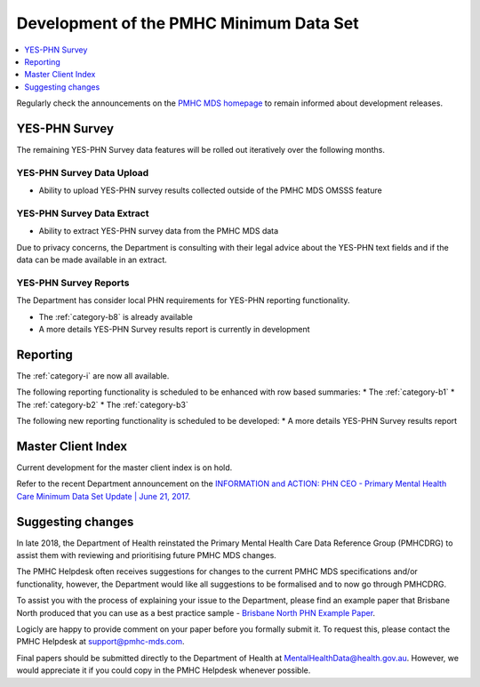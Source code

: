 .. _pmhc-mds-development:

Development of the PMHC Minimum Data Set
----------------------------------------

.. contents::
   :local:
   :depth: 1

Regularly check the announcements on the `PMHC MDS homepage <https://pmhc-mds.net/#/>`_ to
remain informed about development releases.

.. _dev-YES-PHN-faq:

YES-PHN Survey
^^^^^^^^^^^^^^

The remaining YES-PHN Survey data features will be rolled out iteratively over
the following months.

.. _dev-YES-PHN-upload-faq:

YES-PHN Survey Data Upload
~~~~~~~~~~~~~~~~~~~~~~~~~~

* Ability to upload YES-PHN survey results collected outside of the PMHC MDS OMSSS feature

.. _dev-YES-PHN-upload-faq:

YES-PHN Survey Data Extract
~~~~~~~~~~~~~~~~~~~~~~~~~~~

* Ability to extract YES-PHN survey data from the PMHC MDS data

Due to privacy concerns, the Department is consulting with their legal advice
about the YES-PHN text fields and if the data can be made available in an extract.

.. _dev-data-entry-faq:

YES-PHN Survey Reports
~~~~~~~~~~~~~~~~~~~~~~

The Department has consider local PHN requirements for YES-PHN reporting functionality.

* The :ref:`category-b8` is already available
* A more details YES-PHN Survey results report is currently in development

.. _dev-reports-faq:

Reporting
^^^^^^^^^

The :ref:`category-i` are now all available.

The following reporting functionality is scheduled to be enhanced with row based summaries:
* The :ref:`category-b1`
* The :ref:`category-b2`
* The :ref:`category-b3`

The following new reporting functionality is scheduled to be developed:
* A more details YES-PHN Survey results report

.. _dev-MCI-faq:

Master Client Index
^^^^^^^^^^^^^^^^^^^

Current development for the master client index is on hold.

Refer to the recent Department announcement on the `INFORMATION and ACTION: PHN CEO - Primary Mental Health Care Minimum Data Set Update | June 21, 2017 <https://www.pmhc-mds.com/communications/#/2017/06/21/FOR-INFORMATION-and-ACTION-PHN-CEO-Primary-Mental-Health-Care-Minimum-Data-Set-Update/>`_.

.. _dev-suggestion-faq:

Suggesting changes
^^^^^^^^^^^^^^^^^^

In late 2018, the Department of Health reinstated the Primary Mental Health Care
Data Reference Group (PMHCDRG) to assist them with reviewing and prioritising
future PMHC MDS changes.

The PMHC Helpdesk often receives suggestions for changes to the current PMHC MDS
specifications and/or functionality, however, the Department would like all
suggestions to be formalised and to now go through PMHCDRG.

To assist you with the process of explaining your issue to the Department, please
find an example paper that Brisbane North produced that you can use as a best
practice sample - `Brisbane North PHN Example Paper <../../_static/SUB_BrisbaneNorthPHN_PMHC-MDS.pdf>`_.

Logicly are happy to provide comment on your paper before you formally
submit it. To request this, please contact the PMHC Helpdesk at support@pmhc-mds.com.

Final papers should be submitted directly to the Department of Health at
MentalHealthData@health.gov.au. However, we would appreciate it if you could
copy in the PMHC Helpdesk whenever possible. 

